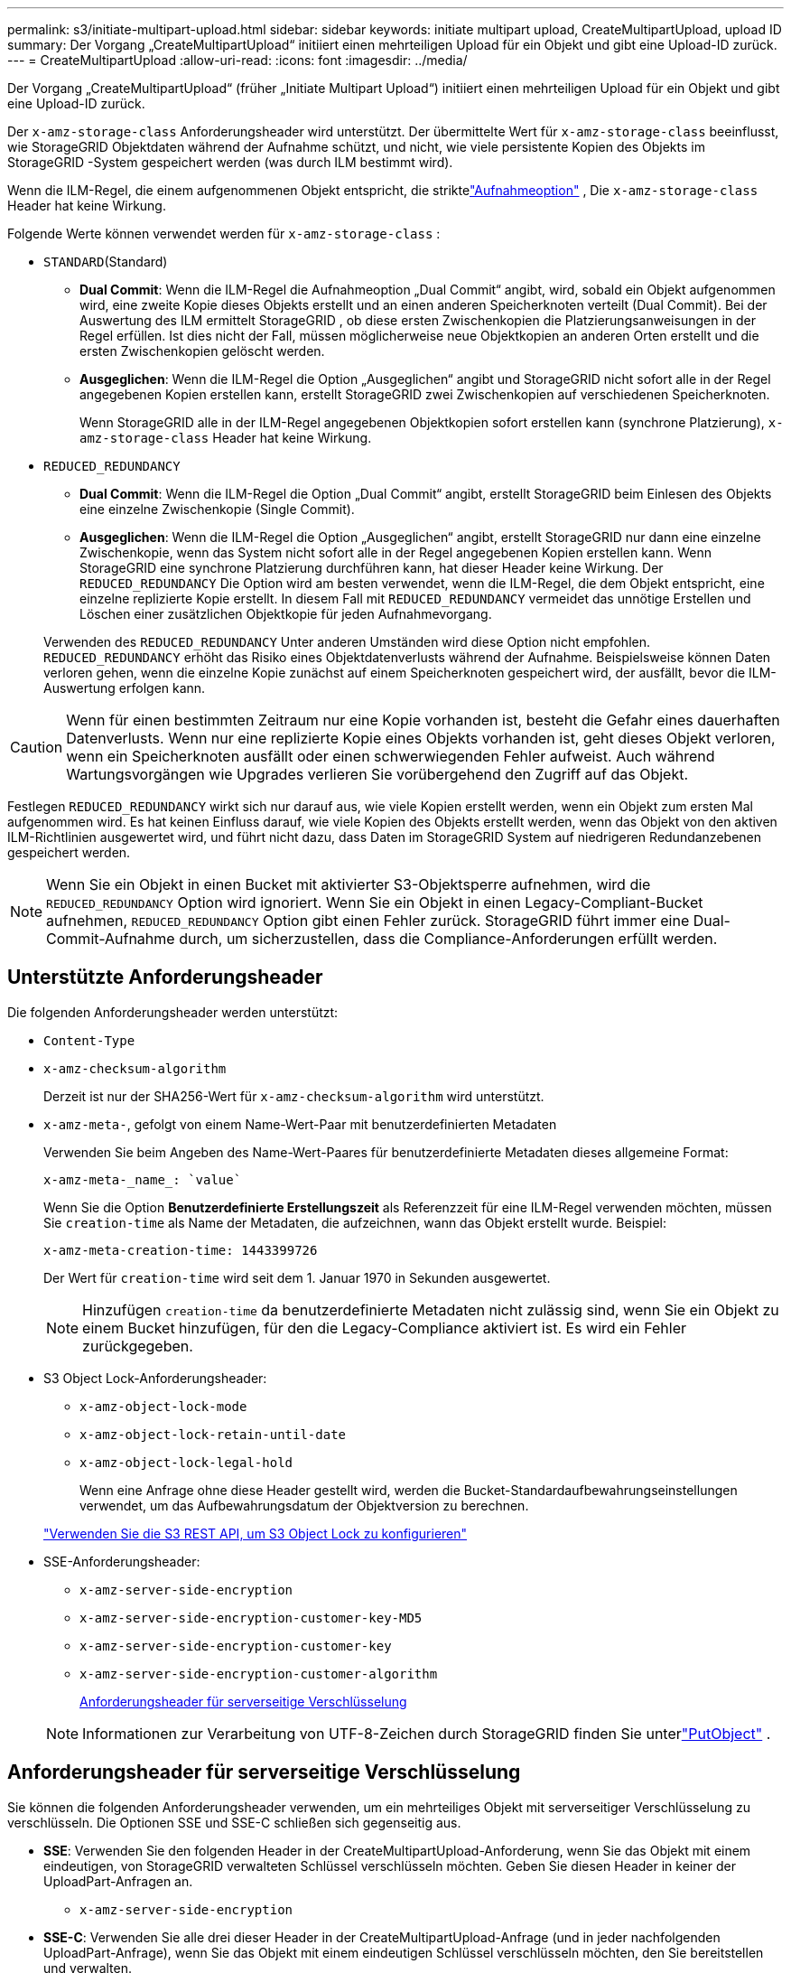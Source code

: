 ---
permalink: s3/initiate-multipart-upload.html 
sidebar: sidebar 
keywords: initiate multipart upload, CreateMultipartUpload, upload ID 
summary: Der Vorgang „CreateMultipartUpload“ initiiert einen mehrteiligen Upload für ein Objekt und gibt eine Upload-ID zurück. 
---
= CreateMultipartUpload
:allow-uri-read: 
:icons: font
:imagesdir: ../media/


[role="lead"]
Der Vorgang „CreateMultipartUpload“ (früher „Initiate Multipart Upload“) initiiert einen mehrteiligen Upload für ein Objekt und gibt eine Upload-ID zurück.

Der `x-amz-storage-class` Anforderungsheader wird unterstützt.  Der übermittelte Wert für `x-amz-storage-class` beeinflusst, wie StorageGRID Objektdaten während der Aufnahme schützt, und nicht, wie viele persistente Kopien des Objekts im StorageGRID -System gespeichert werden (was durch ILM bestimmt wird).

Wenn die ILM-Regel, die einem aufgenommenen Objekt entspricht, die striktelink:../ilm/data-protection-options-for-ingest.html["Aufnahmeoption"] , Die `x-amz-storage-class` Header hat keine Wirkung.

Folgende Werte können verwendet werden für `x-amz-storage-class` :

* `STANDARD`(Standard)
+
** *Dual Commit*: Wenn die ILM-Regel die Aufnahmeoption „Dual Commit“ angibt, wird, sobald ein Objekt aufgenommen wird, eine zweite Kopie dieses Objekts erstellt und an einen anderen Speicherknoten verteilt (Dual Commit).  Bei der Auswertung des ILM ermittelt StorageGRID , ob diese ersten Zwischenkopien die Platzierungsanweisungen in der Regel erfüllen.  Ist dies nicht der Fall, müssen möglicherweise neue Objektkopien an anderen Orten erstellt und die ersten Zwischenkopien gelöscht werden.
** *Ausgeglichen*: Wenn die ILM-Regel die Option „Ausgeglichen“ angibt und StorageGRID nicht sofort alle in der Regel angegebenen Kopien erstellen kann, erstellt StorageGRID zwei Zwischenkopien auf verschiedenen Speicherknoten.
+
Wenn StorageGRID alle in der ILM-Regel angegebenen Objektkopien sofort erstellen kann (synchrone Platzierung), `x-amz-storage-class` Header hat keine Wirkung.



* `REDUCED_REDUNDANCY`
+
** *Dual Commit*: Wenn die ILM-Regel die Option „Dual Commit“ angibt, erstellt StorageGRID beim Einlesen des Objekts eine einzelne Zwischenkopie (Single Commit).
** *Ausgeglichen*: Wenn die ILM-Regel die Option „Ausgeglichen“ angibt, erstellt StorageGRID nur dann eine einzelne Zwischenkopie, wenn das System nicht sofort alle in der Regel angegebenen Kopien erstellen kann.  Wenn StorageGRID eine synchrone Platzierung durchführen kann, hat dieser Header keine Wirkung.  Der `REDUCED_REDUNDANCY` Die Option wird am besten verwendet, wenn die ILM-Regel, die dem Objekt entspricht, eine einzelne replizierte Kopie erstellt.  In diesem Fall mit `REDUCED_REDUNDANCY` vermeidet das unnötige Erstellen und Löschen einer zusätzlichen Objektkopie für jeden Aufnahmevorgang.


+
Verwenden des `REDUCED_REDUNDANCY` Unter anderen Umständen wird diese Option nicht empfohlen. `REDUCED_REDUNDANCY` erhöht das Risiko eines Objektdatenverlusts während der Aufnahme.  Beispielsweise können Daten verloren gehen, wenn die einzelne Kopie zunächst auf einem Speicherknoten gespeichert wird, der ausfällt, bevor die ILM-Auswertung erfolgen kann.




CAUTION: Wenn für einen bestimmten Zeitraum nur eine Kopie vorhanden ist, besteht die Gefahr eines dauerhaften Datenverlusts.  Wenn nur eine replizierte Kopie eines Objekts vorhanden ist, geht dieses Objekt verloren, wenn ein Speicherknoten ausfällt oder einen schwerwiegenden Fehler aufweist.  Auch während Wartungsvorgängen wie Upgrades verlieren Sie vorübergehend den Zugriff auf das Objekt.

Festlegen `REDUCED_REDUNDANCY` wirkt sich nur darauf aus, wie viele Kopien erstellt werden, wenn ein Objekt zum ersten Mal aufgenommen wird.  Es hat keinen Einfluss darauf, wie viele Kopien des Objekts erstellt werden, wenn das Objekt von den aktiven ILM-Richtlinien ausgewertet wird, und führt nicht dazu, dass Daten im StorageGRID System auf niedrigeren Redundanzebenen gespeichert werden.


NOTE: Wenn Sie ein Objekt in einen Bucket mit aktivierter S3-Objektsperre aufnehmen, wird die `REDUCED_REDUNDANCY` Option wird ignoriert.  Wenn Sie ein Objekt in einen Legacy-Compliant-Bucket aufnehmen, `REDUCED_REDUNDANCY` Option gibt einen Fehler zurück.  StorageGRID führt immer eine Dual-Commit-Aufnahme durch, um sicherzustellen, dass die Compliance-Anforderungen erfüllt werden.



== Unterstützte Anforderungsheader

Die folgenden Anforderungsheader werden unterstützt:

* `Content-Type`
* `x-amz-checksum-algorithm`
+
Derzeit ist nur der SHA256-Wert für `x-amz-checksum-algorithm` wird unterstützt.

* `x-amz-meta-`, gefolgt von einem Name-Wert-Paar mit benutzerdefinierten Metadaten
+
Verwenden Sie beim Angeben des Name-Wert-Paares für benutzerdefinierte Metadaten dieses allgemeine Format:

+
[listing]
----
x-amz-meta-_name_: `value`
----
+
Wenn Sie die Option *Benutzerdefinierte Erstellungszeit* als Referenzzeit für eine ILM-Regel verwenden möchten, müssen Sie `creation-time` als Name der Metadaten, die aufzeichnen, wann das Objekt erstellt wurde. Beispiel:

+
[listing]
----
x-amz-meta-creation-time: 1443399726
----
+
Der Wert für `creation-time` wird seit dem 1. Januar 1970 in Sekunden ausgewertet.

+

NOTE: Hinzufügen `creation-time` da benutzerdefinierte Metadaten nicht zulässig sind, wenn Sie ein Objekt zu einem Bucket hinzufügen, für den die Legacy-Compliance aktiviert ist.  Es wird ein Fehler zurückgegeben.

* S3 Object Lock-Anforderungsheader:
+
** `x-amz-object-lock-mode`
** `x-amz-object-lock-retain-until-date`
** `x-amz-object-lock-legal-hold`
+
Wenn eine Anfrage ohne diese Header gestellt wird, werden die Bucket-Standardaufbewahrungseinstellungen verwendet, um das Aufbewahrungsdatum der Objektversion zu berechnen.

+
link:../s3/use-s3-api-for-s3-object-lock.html["Verwenden Sie die S3 REST API, um S3 Object Lock zu konfigurieren"]



* SSE-Anforderungsheader:
+
** `x-amz-server-side-encryption`
** `x-amz-server-side-encryption-customer-key-MD5`
** `x-amz-server-side-encryption-customer-key`
** `x-amz-server-side-encryption-customer-algorithm`
+
<<Anforderungsheader für serverseitige Verschlüsselung>>



+

NOTE: Informationen zur Verarbeitung von UTF-8-Zeichen durch StorageGRID finden Sie unterlink:put-object.html["PutObject"] .





== Anforderungsheader für serverseitige Verschlüsselung

Sie können die folgenden Anforderungsheader verwenden, um ein mehrteiliges Objekt mit serverseitiger Verschlüsselung zu verschlüsseln.  Die Optionen SSE und SSE-C schließen sich gegenseitig aus.

* *SSE*: Verwenden Sie den folgenden Header in der CreateMultipartUpload-Anforderung, wenn Sie das Objekt mit einem eindeutigen, von StorageGRID verwalteten Schlüssel verschlüsseln möchten.  Geben Sie diesen Header in keiner der UploadPart-Anfragen an.
+
** `x-amz-server-side-encryption`


* *SSE-C*: Verwenden Sie alle drei dieser Header in der CreateMultipartUpload-Anfrage (und in jeder nachfolgenden UploadPart-Anfrage), wenn Sie das Objekt mit einem eindeutigen Schlüssel verschlüsseln möchten, den Sie bereitstellen und verwalten.
+
** `x-amz-server-side-encryption-customer-algorithm`: Angeben `AES256` .
** `x-amz-server-side-encryption-customer-key`: Geben Sie Ihren Verschlüsselungsschlüssel für das neue Objekt an.
** `x-amz-server-side-encryption-customer-key-MD5`: Geben Sie den MD5-Digest des Verschlüsselungsschlüssels des neuen Objekts an.





CAUTION: Die von Ihnen bereitgestellten Verschlüsselungsschlüssel werden niemals gespeichert.  Wenn Sie einen Verschlüsselungsschlüssel verlieren, verlieren Sie das entsprechende Objekt.  Bevor Sie vom Kunden bereitgestellte Schlüssel zum Sichern von Objektdaten verwenden, lesen Sie die Überlegungen fürlink:using-server-side-encryption.html["Verwendung serverseitiger Verschlüsselung"] .



== Nicht unterstützte Anforderungsheader

Der folgende Anforderungsheader wird nicht unterstützt:

* `x-amz-website-redirect-location`
+
Der `x-amz-website-redirect-location` Header-Returns `XNotImplemented` .





== Versionierung

Der mehrteilige Upload besteht aus separaten Vorgängen zum Starten des Uploads, Auflisten der Uploads, Hochladen von Teilen, Zusammenstellen der hochgeladenen Teile und Abschließen des Uploads.  Objekte werden erstellt (und gegebenenfalls versioniert), wenn der Vorgang CompleteMultipartUpload ausgeführt wird.
